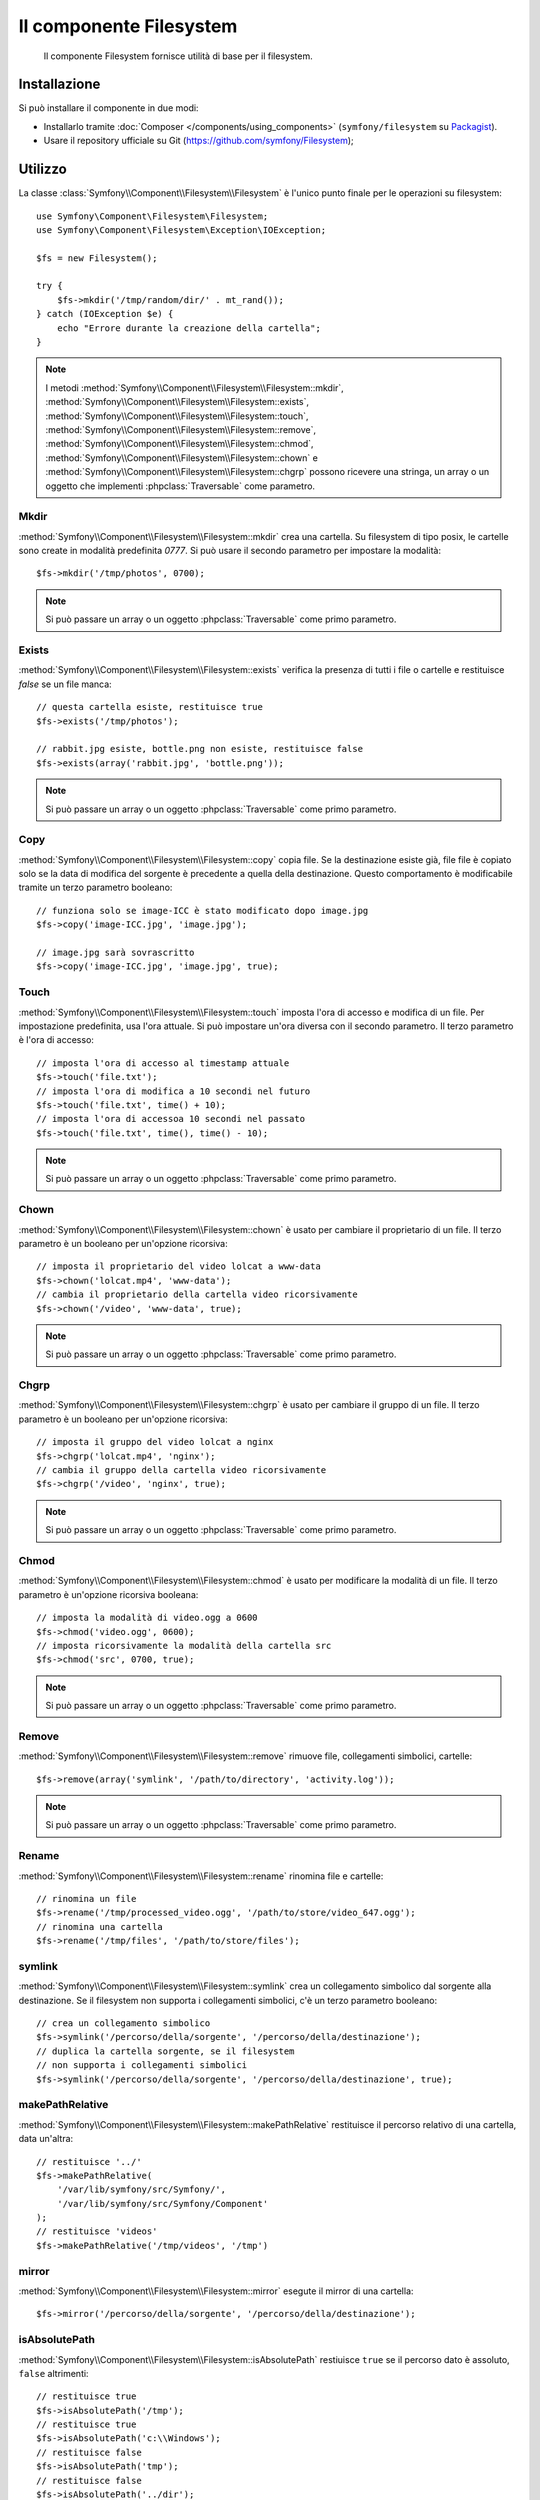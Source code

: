 .. index::
   single: Filesystem

Il componente Filesystem
========================

    Il componente Filesystem fornisce utilità di base per il filesystem.

.. versionadded:: 2.1
    Il componente Filesystem è nuovo in Symfony 2.1. In precedenza, la classe ``Filesystem``
    si trovava nel componente HttpKernel.

Installazione
-------------

Si può installare il componente in due modi:

* Installarlo tramite :doc:`Composer </components/using_components>` (``symfony/filesystem`` su `Packagist`_).
* Usare il repository ufficiale su Git (https://github.com/symfony/Filesystem);

Utilizzo
--------

La classe :class:`Symfony\\Component\\Filesystem\\Filesystem` è l'unico
punto finale per le operazioni su filesystem::

    use Symfony\Component\Filesystem\Filesystem;
    use Symfony\Component\Filesystem\Exception\IOException;

    $fs = new Filesystem();

    try {
        $fs->mkdir('/tmp/random/dir/' . mt_rand());
    } catch (IOException $e) {
        echo "Errore durante la creazione della cartella";
    }

.. note::

    I metodi :method:`Symfony\\Component\\Filesystem\\Filesystem::mkdir`,
    :method:`Symfony\\Component\\Filesystem\\Filesystem::exists`,
    :method:`Symfony\\Component\\Filesystem\\Filesystem::touch`,
    :method:`Symfony\\Component\\Filesystem\\Filesystem::remove`,
    :method:`Symfony\\Component\\Filesystem\\Filesystem::chmod`,
    :method:`Symfony\\Component\\Filesystem\\Filesystem::chown` e
    :method:`Symfony\\Component\\Filesystem\\Filesystem::chgrp` possono ricevere
    una stringa, un array o un oggetto che implementi :phpclass:`Traversable`
    come parametro.

Mkdir
~~~~~

:method:`Symfony\\Component\\Filesystem\\Filesystem::mkdir` crea una cartella.
Su filesystem di tipo posix, le cartelle sono create in modalità predefinita
`0777`. Si può usare il secondo parametro per impostare la modalità::

    $fs->mkdir('/tmp/photos', 0700);

.. note::

    Si può passare un array o un oggetto :phpclass:`Traversable` come primo
    parametro.

Exists
~~~~~~

:method:`Symfony\\Component\\Filesystem\\Filesystem::exists` verifica la
presenza di tutti i file o cartelle e restituisce `false` se un file manca::

    // questa cartella esiste, restituisce true
    $fs->exists('/tmp/photos');

    // rabbit.jpg esiste, bottle.png non esiste, restituisce false
    $fs->exists(array('rabbit.jpg', 'bottle.png'));

.. note::

    Si può passare un array o un oggetto :phpclass:`Traversable` come primo
    parametro.

Copy
~~~~

:method:`Symfony\\Component\\Filesystem\\Filesystem::copy` copia file.
Se la destinazione esiste già, file file è copiato solo se la data di
modifica del sorgente è precedente a quella della destinazione. Questo
comportamento è modificabile tramite un terzo parametro booleano::

    // funziona solo se image-ICC è stato modificato dopo image.jpg
    $fs->copy('image-ICC.jpg', 'image.jpg');

    // image.jpg sarà sovrascritto
    $fs->copy('image-ICC.jpg', 'image.jpg', true);

Touch
~~~~~

:method:`Symfony\\Component\\Filesystem\\Filesystem::touch` imposta l'ora di accesso
e modifica di un file. Per impostazione predefinita, usa l'ora attuale. Si può
impostare un'ora diversa con il secondo parametro. Il terzo parametro è l'ora di accesso::

    // imposta l'ora di accesso al timestamp attuale
    $fs->touch('file.txt');
    // imposta l'ora di modifica a 10 secondi nel futuro
    $fs->touch('file.txt', time() + 10);
    // imposta l'ora di accessoa 10 secondi nel passato
    $fs->touch('file.txt', time(), time() - 10);

.. note::

    Si può passare un array o un oggetto :phpclass:`Traversable` come primo
    parametro.

Chown
~~~~~

:method:`Symfony\\Component\\Filesystem\\Filesystem::chown` è usato per cambiare
il proprietario di un file. Il terzo parametro è un booleano per un'opzione ricorsiva::

    // imposta il proprietario del video lolcat a www-data
    $fs->chown('lolcat.mp4', 'www-data');
    // cambia il proprietario della cartella video ricorsivamente
    $fs->chown('/video', 'www-data', true);

.. note::

    Si può passare un array o un oggetto :phpclass:`Traversable` come primo
    parametro.

Chgrp
~~~~~

:method:`Symfony\\Component\\Filesystem\\Filesystem::chgrp` è usato per cambiare
il gruppo di un file. Il terzo parametro è un booleano per un'opzione ricorsiva::

    // imposta il gruppo del video lolcat a nginx
    $fs->chgrp('lolcat.mp4', 'nginx');
    // cambia il gruppo della cartella video ricorsivamente
    $fs->chgrp('/video', 'nginx', true);

.. note::

    Si può passare un array o un oggetto :phpclass:`Traversable` come primo
    parametro.

Chmod
~~~~~

:method:`Symfony\\Component\\Filesystem\\Filesystem::chmod` è usato per modificare
la modalità di un file. Il terzo parametro è un'opzione ricorsiva booleana::

    // imposta la modalità di video.ogg a 0600
    $fs->chmod('video.ogg', 0600);
    // imposta ricorsivamente la modalità della cartella src
    $fs->chmod('src', 0700, true);

.. note::

    Si può passare un array o un oggetto :phpclass:`Traversable` come primo
    parametro.

Remove
~~~~~~

:method:`Symfony\\Component\\Filesystem\\Filesystem::remove` rimuove file,
collegamenti simbolici, cartelle::

    $fs->remove(array('symlink', '/path/to/directory', 'activity.log'));

.. note::

    Si può passare un array o un oggetto :phpclass:`Traversable` come primo
    parametro.

Rename
~~~~~~

:method:`Symfony\\Component\\Filesystem\\Filesystem::rename` rinomina file
e cartelle::

    // rinomina un file
    $fs->rename('/tmp/processed_video.ogg', '/path/to/store/video_647.ogg');
    // rinomina una cartella
    $fs->rename('/tmp/files', '/path/to/store/files');

symlink
~~~~~~~

:method:`Symfony\\Component\\Filesystem\\Filesystem::symlink` crea un
collegamento simbolico dal sorgente alla destinazione. Se il filesystem
non supporta i collegamenti simbolici, c'è un terzo parametro booleano::

    // crea un collegamento simbolico
    $fs->symlink('/percorso/della/sorgente', '/percorso/della/destinazione');
    // duplica la cartella sorgente, se il filesystem
    // non supporta i collegamenti simbolici
    $fs->symlink('/percorso/della/sorgente', '/percorso/della/destinazione', true);

makePathRelative
~~~~~~~~~~~~~~~~

:method:`Symfony\\Component\\Filesystem\\Filesystem::makePathRelative` restituisce
il percorso relativo di una cartella, data un'altra::

    // restituisce '../'
    $fs->makePathRelative(
        '/var/lib/symfony/src/Symfony/',
        '/var/lib/symfony/src/Symfony/Component'
    );
    // restituisce 'videos'
    $fs->makePathRelative('/tmp/videos', '/tmp')

mirror
~~~~~~

:method:`Symfony\\Component\\Filesystem\\Filesystem::mirror` esegute il mirror
di una cartella::

    $fs->mirror('/percorso/della/sorgente', '/percorso/della/destinazione');

isAbsolutePath
~~~~~~~~~~~~~~

:method:`Symfony\\Component\\Filesystem\\Filesystem::isAbsolutePath` restiuisce
``true`` se il percorso dato è assoluto, ``false`` altrimenti::

    // restituisce true
    $fs->isAbsolutePath('/tmp');
    // restituisce true
    $fs->isAbsolutePath('c:\\Windows');
    // restituisce false
    $fs->isAbsolutePath('tmp');
    // restituisce false
    $fs->isAbsolutePath('../dir');

dumpFile
~~~~~~~~

.. versionadded:: 2.3
    ``dumpFile`` è nuovo in Symfony 2.3

:method:`Symfony\\Component\\Filesystem\\Filesystem::dumpFile` consente di
esportare contenuti in un file. Lo fa in maniera atomica: scrive prima un file
temporaneo e quindi lo sposta nella nuova posizione, in cui viene finalizzato.
Questo vuol dire che l'utente vedrà sempre o il vecchio file completo o
il nuovo file completo (ma mai un file parziale)::

    $fs->dumpFile('file.txt', 'Ciao mondo');

Il file ``file.txt`` ora contiene ``Ciao mondo``.

Si può passare come terzo parametro una modalità di file.

Gestione degli errori
---------------------

Quando si verifica un problema, viene sollevata un'eccezione che
implementa la classe
:class:`Symfony\\Component\\Filesystem\\Exception\\ExceptionInterface`.

.. note::

    Prima della versione 2.1, ``mkdir`` restituiva un booleano e non lanciava
    eccezioni. Dalla 2.1, viene sollevata una
    :class:`Symfony\\Component\\Filesystem\\Exception\\IOException` se
    la creazione della cartella fallisce.

.. _`Packagist`: https://packagist.org/packages/symfony/filesystem
